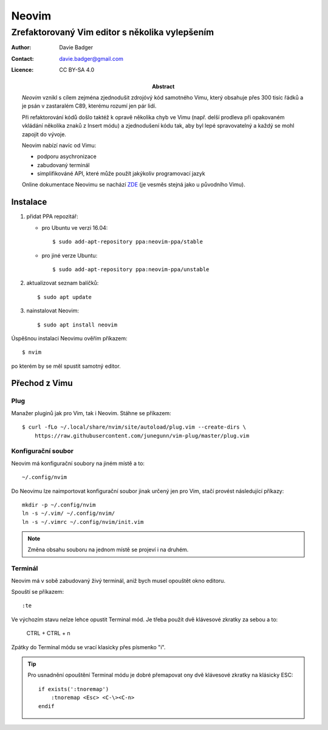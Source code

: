 ========
 Neovim
========
-------------------------------------------------
 Zrefaktorovaný Vim editor s několika vylepšením
-------------------------------------------------

:Author: Davie Badger
:Contact: davie.badger@gmail.com
:Licence: CC BY-SA 4.0

:Abstract:

   `Neovim` vznikl s cílem zejména zjednodušit zdrojóvý kód samotného Vimu,
   který obsahuje přes 300 tisíc řádků a je psán v zastaralém C89, kterému
   rozumí jen pár lidí.

   Při refaktorování kódů došlo taktéž k opravě několika chyb ve Vimu (např.
   delší prodleva při opakovaném vkládání několika znaků z Insert módu) a
   zjednodušení kódu tak, aby byl lepé spravovatelný a každý se mohl zapojit
   do vývoje.

   Neovim nabízí navíc od Vimu:

   - podporu asychronizace
   - zabudovaný terminál
   - simplifikováné API, které může použít jakýkoliv programovací jazyk

   Online dokumentace Neovimu se nachází `ZDE`_ (je vesměs stejná jako u
   původního Vimu).

Instalace
=========

1. přidat PPA repozitář:

   - pro Ubuntu ve verzi 16.04::

      $ sudo add-apt-repository ppa:neovim-ppa/stable

   - pro jiné verze Ubuntu::

      $ sudo add-apt-repository ppa:neovim-ppa/unstable

2. aktualizovat seznam balíčků::

   $ sudo apt update

3. nainstalovat Neovim::

   $ sudo apt install neovim

Úspěšnou instalaci Neovimu ověřím příkazem::

   $ nvim

po kterém by se měl spustit samotný editor.

Přechod z Vimu
==============

Plug
----

Manažer pluginů jak pro Vim, tak i Neovim. Stáhne se příkazem::

   $ curl -fLo ~/.local/share/nvim/site/autoload/plug.vim --create-dirs \
       https://raw.githubusercontent.com/junegunn/vim-plug/master/plug.vim

Konfigurační soubor
-------------------

Neovim má konfigurační soubory na jiném místě a to::

   ~/.config/nvim

Do Neovimu lze naimportovat konfigurační soubor jinak určený jen pro Vim,
stačí provést následující příkazy::

   mkdir -p ~/.config/nvim
   ln -s ~/.vim/ ~/.config/nvim/
   ln -s ~/.vimrc ~/.config/nvim/init.vim

.. note::

   Změna obsahu souboru na jednom místě se projeví i na druhém.

Terminál
--------

Neovim má v sobě zabudovaný živý terminál, aniž bych musel opouštět okno
editoru.

Spouští se příkazem::

   :te

Ve výchozím stavu nelze lehce opustit Terminal mód. Je třeba použít dvě
klávesové zkratky za sebou a to:

   CTRL + \
   CTRL + n

Zpátky do Terminal módu se vrací klasicky přes písmenko "i".

.. tip::

   Pro usnadnění opouštění Terminal módu je dobré přemapovat ony dvě
   klávesové zkratky na klásicky ESC::

      if exists(':tnoremap')
          :tnoremap <Esc> <C-\><C-n>
      endif

.. _Neovim: https://neovim.io
.. _ZDE: https://neovim.io/doc/user/
